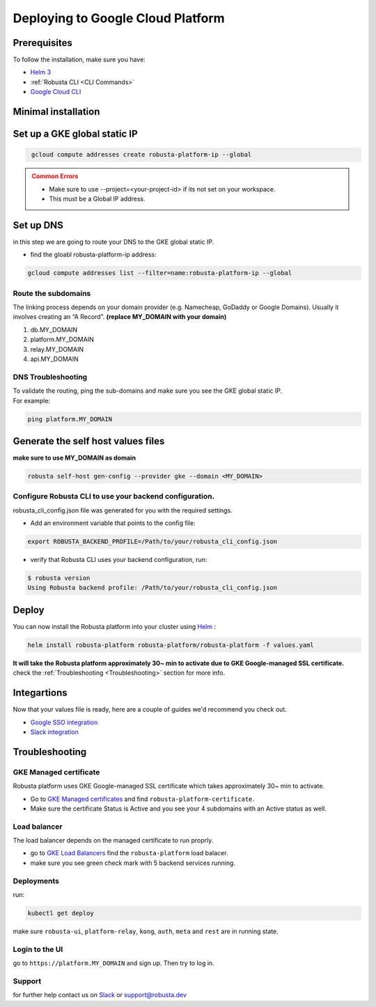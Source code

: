 Deploying to Google Cloud Platform
##################################

Prerequisites
------------------------------
To follow the installation, make sure you have:

* `Helm 3 <https://helm.sh/docs/intro/install/>`_ 
* :ref:`Robusta CLI <CLI Commands>`
* `Google Cloud CLI <https://cloud.google.com/sdk/docs/install-sdk>`_

Minimal installation
------------------------------

Set up a GKE global static IP 
---------------------------------

.. code-block:: bash
   :name: gke-create-static-global-ip

    gcloud compute addresses create robusta-platform-ip --global
   
.. admonition:: Common Errors
   :class: warning

   * Make sure to use --project=<your-project-id> if its not set on your workspace.
   * This must be a Global IP address.

Set up DNS
--------------
in this step we are going to route your DNS to the GKE global static IP.

* find the gloabl robusta-platform-ip address:

.. code-block:: bash
    :name: gke-get-global-ip-address

    gcloud compute addresses list --filter=name:robusta-platform-ip --global 

Route the subdomains
^^^^^^^^^^^^^^^^^^^^^

The linking process depends on your domain provider (e.g. Namecheap, GoDaddy or Google Domains). 
Usually it involves creating an “A Record”.
**(replace MY_DOMAIN with your domain)**

1. db.MY_DOMAIN
2. platform.MY_DOMAIN
3. relay.MY_DOMAIN
4. api.MY_DOMAIN

DNS Troubleshooting
^^^^^^^^^^^^^^^^^^^

| To validate the routing, ping the sub-domains and make sure you see the GKE global static IP.
| For example:

.. code-block:: bash
    :name: gke-validate-dns

    ping platform.MY_DOMAIN

Generate the self host values files
---------------------------------------
**make sure to use MY_DOMAIN as domain**

.. code-block:: bash
    :name: gke-gen-config

    robusta self-host gen-config --provider gke --domain <MY_DOMAIN>

Configure Robusta CLI to use your backend configuration.
^^^^^^^^^^^^^^^^^^^^^^^^^^^^^^^^^^^^^^^^^^^^^^^^^^^^^^^^

robusta_cli_config.json file was generated for you with the required settings.

* Add an environment variable that points to the config file:
.. code-block:: bash
    :name: add-env-var-backend-config

    export ROBUSTA_BACKEND_PROFILE=/Path/to/your/robusta_cli_config.json

* verify that Robusta CLI uses your backend configuration, run:
.. code-block:: console
    :name: verify-cli-backend-config

    $ robusta version
    Using Robusta backend profile: /Path/to/your/robusta_cli_config.json

Deploy
--------

You can now install the Robusta platform into your cluster using `Helm <https://helm.sh/docs/intro/install/>`_ :
    
.. code-block:: bash
    :name: install

    helm install robusta-platform robusta-platform/robusta-platform -f values.yaml

**It will take the Robusta platform approximately 30~ min to activate due to GKE Google-managed SSL certificate.**
check the :ref:`Troubleshooting <Troubleshooting>` section for more info.

Integartions
----------------

Now that your values file is ready, here are a couple of guides we'd recommend you check out.

* `Google SSO integration <https://helm.sh/docs/intro/install/>`_
* `Slack integration <https://helm.sh/docs/intro/install/>`_


Troubleshooting
---------------

GKE Managed certificate 
^^^^^^^^^^^^^^^^^^^^^
Robusta platform uses GKE Google-managed SSL certificate which takes approximately 30~ min to activate. 

* Go to `GKE Managed certificates <https://console.cloud.google.com/net-services/loadbalancing/advanced/sslCertificates/list>`_ and find ``robusta-platform-certificate``.
* Make sure the certificate Status is Active and you see your 4 subdomains with an Active status as well.

Load balancer
^^^^^^^^^^^^^^
The load balancer depends on the managed certificate  to run proprly.

* go to `GKE Load Balancers <https://console.cloud.google.com/net-services/loadbalancing/list/loadBalancers/>`_ find the ``robusta-platform`` load balacer.
* make sure you see green check mark with 5 backend services running.

Deployments
^^^^^^^^^^^^^
run:

.. code-block:: bash
    :name: self-host-gke-check-deployments

    kubectl get deploy

make sure ``robusta-ui``, ``platform-relay``, ``kong``, ``auth``, ``meta`` and ``rest`` are in running state.

Login to the UI
^^^^^^^^^^^^^^^

go to ``https://platform.MY_DOMAIN`` and sign up. Then try to log in.

Support
^^^^^^^^^^^^^^^

for further help contact us on `Slack <https://join.slack.com/t/robustacommunity/shared_invite/zt-10rkepc5s-FnXKvGjrBmiTkKdrgDr~wg>`_ or `support@robusta.dev <mailto:support@robusta.dev>`_